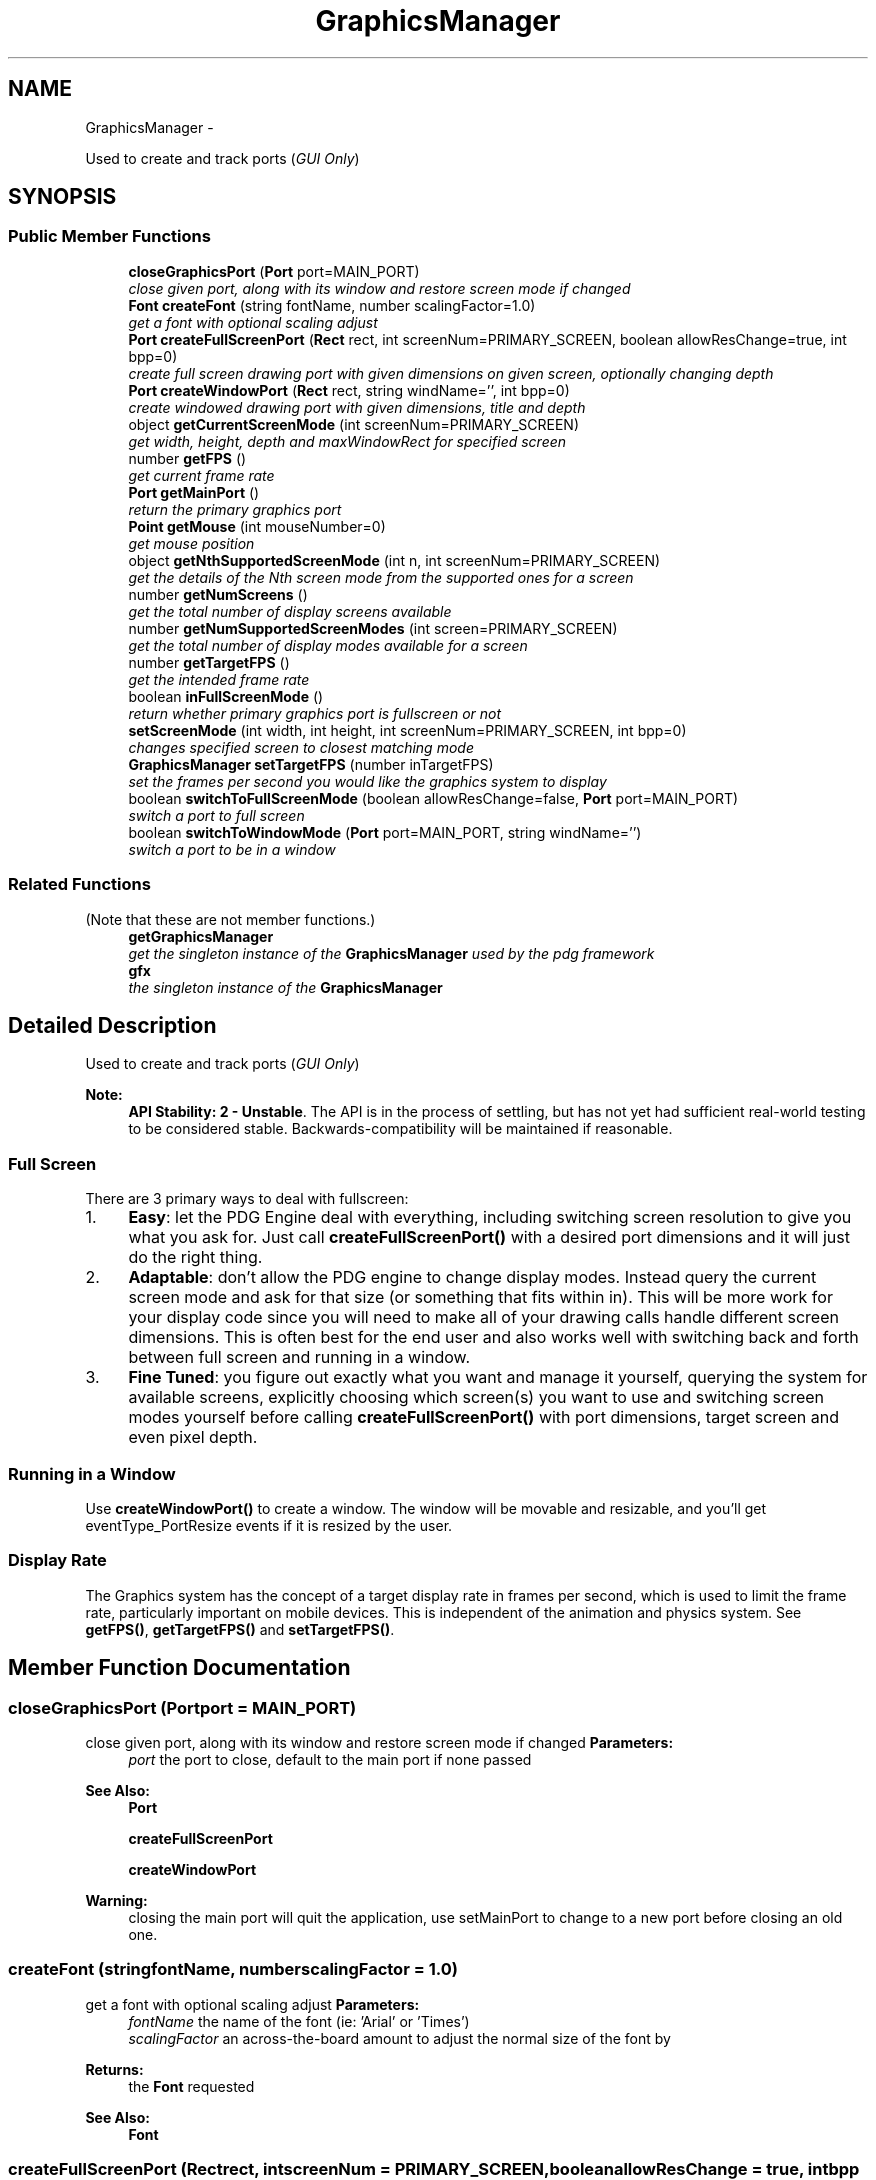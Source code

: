 .TH "GraphicsManager" 3 "Mon Oct 26 2015" "Version v0.9.5" "Pixel Dust Game Engine" \" -*- nroff -*-
.ad l
.nh
.SH NAME
GraphicsManager \- 
.PP
Used to create and track ports (\fIGUI Only\fP)  

.SH SYNOPSIS
.br
.PP
.SS "Public Member Functions"

.in +1c
.ti -1c
.RI "\fBcloseGraphicsPort\fP (\fBPort\fP port=MAIN_PORT)"
.br
.RI "\fIclose given port, along with its window and restore screen mode if changed \fP"
.ti -1c
.RI "\fBFont\fP \fBcreateFont\fP (string fontName, number scalingFactor=1\&.0)"
.br
.RI "\fIget a font with optional scaling adjust \fP"
.ti -1c
.RI "\fBPort\fP \fBcreateFullScreenPort\fP (\fBRect\fP rect, int screenNum=PRIMARY_SCREEN, boolean allowResChange=true, int bpp=0)"
.br
.RI "\fIcreate full screen drawing port with given dimensions on given screen, optionally changing depth \fP"
.ti -1c
.RI "\fBPort\fP \fBcreateWindowPort\fP (\fBRect\fP rect, string windName='', int bpp=0)"
.br
.RI "\fIcreate windowed drawing port with given dimensions, title and depth \fP"
.ti -1c
.RI "object \fBgetCurrentScreenMode\fP (int screenNum=PRIMARY_SCREEN)"
.br
.RI "\fIget width, height, depth and maxWindowRect for specified screen \fP"
.ti -1c
.RI "number \fBgetFPS\fP ()"
.br
.RI "\fIget current frame rate \fP"
.ti -1c
.RI "\fBPort\fP \fBgetMainPort\fP ()"
.br
.RI "\fIreturn the primary graphics port \fP"
.ti -1c
.RI "\fBPoint\fP \fBgetMouse\fP (int mouseNumber=0)"
.br
.RI "\fIget mouse position \fP"
.ti -1c
.RI "object \fBgetNthSupportedScreenMode\fP (int n, int screenNum=PRIMARY_SCREEN)"
.br
.RI "\fIget the details of the Nth screen mode from the supported ones for a screen \fP"
.ti -1c
.RI "number \fBgetNumScreens\fP ()"
.br
.RI "\fIget the total number of display screens available \fP"
.ti -1c
.RI "number \fBgetNumSupportedScreenModes\fP (int screen=PRIMARY_SCREEN)"
.br
.RI "\fIget the total number of display modes available for a screen \fP"
.ti -1c
.RI "number \fBgetTargetFPS\fP ()"
.br
.RI "\fIget the intended frame rate \fP"
.ti -1c
.RI "boolean \fBinFullScreenMode\fP ()"
.br
.RI "\fIreturn whether primary graphics port is fullscreen or not \fP"
.ti -1c
.RI "\fBsetScreenMode\fP (int width, int height, int screenNum=PRIMARY_SCREEN, int bpp=0)"
.br
.RI "\fIchanges specified screen to closest matching mode \fP"
.ti -1c
.RI "\fBGraphicsManager\fP \fBsetTargetFPS\fP (number inTargetFPS)"
.br
.RI "\fIset the frames per second you would like the graphics system to display \fP"
.ti -1c
.RI "boolean \fBswitchToFullScreenMode\fP (boolean allowResChange=false, \fBPort\fP port=MAIN_PORT)"
.br
.RI "\fIswitch a port to full screen \fP"
.ti -1c
.RI "boolean \fBswitchToWindowMode\fP (\fBPort\fP port=MAIN_PORT, string windName='')"
.br
.RI "\fIswitch a port to be in a window \fP"
.in -1c
.SS "Related Functions"
(Note that these are not member functions\&.) 
.in +1c
.ti -1c
.RI "\fBgetGraphicsManager\fP"
.br
.RI "\fIget the singleton instance of the \fBGraphicsManager\fP used by the pdg framework \fP"
.ti -1c
.RI "\fBgfx\fP"
.br
.RI "\fIthe singleton instance of the \fBGraphicsManager\fP \fP"
.in -1c
.SH "Detailed Description"
.PP 
Used to create and track ports (\fIGUI Only\fP) 

\fBNote:\fP
.RS 4
\fBAPI Stability: 2 - Unstable\fP\&. The API is in the process of settling, but has not yet had sufficient real-world testing to be considered stable\&. Backwards-compatibility will be maintained if reasonable\&.
.RE
.PP
.SS "Full Screen"
.PP
There are 3 primary ways to deal with fullscreen:
.PP
.IP "1." 4
\fBEasy\fP: let the PDG Engine deal with everything, including switching screen resolution to give you what you ask for\&. Just call \fBcreateFullScreenPort()\fP with a desired port dimensions and it will just do the right thing\&.
.IP "2." 4
\fBAdaptable\fP: don't allow the PDG engine to change display modes\&. Instead query the current screen mode and ask for that size (or something that fits within in)\&. This will be more work for your display code since you will need to make all of your drawing calls handle different screen dimensions\&. This is often best for the end user and also works well with switching back and forth between full screen and running in a window\&.
.IP "3." 4
\fBFine Tuned\fP: you figure out exactly what you want and manage it yourself, querying the system for available screens, explicitly choosing which screen(s) you want to use and switching screen modes yourself before calling \fBcreateFullScreenPort()\fP with port dimensions, target screen and even pixel depth\&.
.PP
.PP
.SS "Running in a Window"
.PP
Use \fBcreateWindowPort()\fP to create a window\&. The window will be movable and resizable, and you'll get eventType_PortResize events if it is resized by the user\&.
.PP
.SS "Display Rate"
.PP
The Graphics system has the concept of a target display rate in frames per second, which is used to limit the frame rate, particularly important on mobile devices\&. This is independent of the animation and physics system\&. See \fBgetFPS()\fP, \fBgetTargetFPS()\fP and \fBsetTargetFPS()\fP\&. 
.SH "Member Function Documentation"
.PP 
.SS "closeGraphicsPort (\fBPort\fPport = \fCMAIN_PORT\fP)"

.PP
close given port, along with its window and restore screen mode if changed \fBParameters:\fP
.RS 4
\fIport\fP the port to close, default to the main port if none passed
.RE
.PP
\fBSee Also:\fP
.RS 4
\fBPort\fP 
.PP
\fBcreateFullScreenPort\fP 
.PP
\fBcreateWindowPort\fP
.RE
.PP
\fBWarning:\fP
.RS 4
closing the main port will quit the application, use setMainPort to change to a new port before closing an old one\&. 
.RE
.PP

.SS "createFont (stringfontName, numberscalingFactor = \fC1\&.0\fP)"

.PP
get a font with optional scaling adjust \fBParameters:\fP
.RS 4
\fIfontName\fP the name of the font (ie: 'Arial' or 'Times') 
.br
\fIscalingFactor\fP an across-the-board amount to adjust the normal size of the font by 
.RE
.PP
\fBReturns:\fP
.RS 4
the \fBFont\fP requested
.RE
.PP
\fBSee Also:\fP
.RS 4
\fBFont\fP 
.RE
.PP

.SS "createFullScreenPort (\fBRect\fPrect, intscreenNum = \fCPRIMARY_SCREEN\fP, booleanallowResChange = \fCtrue\fP, intbpp = \fC0\fP)"

.PP
create full screen drawing port with given dimensions on given screen, optionally changing depth Unless allowResChange is passed as false, the monitor resolution will be changed to match the closest allowable screen size for the given dimension\&. If no other port is open, this becomes the main port\&.
.PP
If no is screen specified, the primary screen will be used\&. If no depth is specified, the current depth of the specified screen will be used\&.
.PP
\fBParameters:\fP
.RS 4
\fIrect\fP the dimensions of the drawing area 
.br
\fIscreenNum\fP which screen to work with (optional) 
.br
\fIallowResChange\fP pass false to prevent monitor resolution from changing (optional) 
.br
\fIbpp\fP the depth of the drawing buffer in bits per pixel (optional) 
.RE
.PP
\fBReturns:\fP
.RS 4
the newly created \fBPort\fP
.RE
.PP
\fBSee Also:\fP
.RS 4
\fBgetNumScreens\fP 
.PP
\fBcreateWindowPort\fP 
.PP
\fBcloseGraphicsPort\fP 
.PP
\fBswitchToFullScreenMode\fP 
.PP
\fBswitchToWindowMode\fP 
.RE
.PP

.SS "createWindowPort (\fBRect\fPrect, stringwindName = \fC''\fP, intbpp = \fC0\fP)"

.PP
create windowed drawing port with given dimensions, title and depth Matches the depth of the screen if depth not given\&. If no other port is open, this becomes the main port\&.
.PP
\fBParameters:\fP
.RS 4
\fIrect\fP the visible area of the window in screen coordinates 
.br
\fIwindName\fP the window title (optional) 
.br
\fIbpp\fP the depth of the drawing buffer in bits per pixel (optional) 
.RE
.PP
\fBReturns:\fP
.RS 4
the newly created \fBPort\fP
.RE
.PP
\fBSee Also:\fP
.RS 4
\fBPort\fP 
.PP
\fBcreateFullScreenPort\fP 
.RE
.PP

.SS "getCurrentScreenMode (intscreenNum = \fCPRIMARY_SCREEN\fP)"

.PP
get width, height, depth and maxWindowRect for specified screen \fBParameters:\fP
.RS 4
\fIscreenNum\fP the number of the screen, defaults to the primary screen if no screen number given
.RE
.PP
\fBReturns:\fP
.RS 4
Object with width, height, depth and maxWindowRect members
.RE
.PP
\fBSee Also:\fP
.RS 4
\fBsetScreenMode\fP 
.PP
\fBgetNumScreens\fP 
.RE
.PP

.SS "getFPS ()"

.PP
get current frame rate gets the current frame rate in frames per second that the rendering engine is producing\&. This should always be at or slightly below the target FPS\&.
.PP
\fBReturns:\fP
.RS 4
current frame rate in frames per second
.RE
.PP
\fBSee Also:\fP
.RS 4
\fBgetTargetFPS\fP 
.PP
\fBsetTargetFPS\fP 
.RE
.PP

.SS "getMainPort ()"

.PP
return the primary graphics port \fBReturns:\fP
.RS 4
the primary \fBPort\fP
.RE
.PP
\fBSee Also:\fP
.RS 4
\fBPort\fP 
.PP
\fBcreateFullScreenPort\fP 
.PP
\fBcreateWindowPort\fP 
.RE
.PP

.SS "getMouse (intmouseNumber = \fC0\fP)"

.PP
get mouse position Gets the screen location of the given mouse or finger touch\&. For touch devices the number represents the order the fingers went down rather than specific numbered devices\&.
.PP
\fBParameters:\fP
.RS 4
\fImouseNumber\fP the particular mouse; defaults to zero, the primary mouse or first touch
.RE
.PP
\fBReturns:\fP
.RS 4
the \fBPoint\fP location of the mouse or touch
.RE
.PP
\fBNote:\fP
.RS 4
this relies on events from the OS, so you must be calling \fBpdg\&.idle()\fP or be in a \fBpdg\&.run()\fP loop to get mouse data\&. 
.RE
.PP

.SS "getNthSupportedScreenMode (intn, intscreenNum = \fCPRIMARY_SCREEN\fP)"

.PP
get the details of the Nth screen mode from the supported ones for a screen \fBParameters:\fP
.RS 4
\fIn\fP the index into the list of supported screen modes, from 0 to number of support modes  1 
.br
\fIscreenNum\fP the screen you are interested in, defaults to the primary screen if not passed
.RE
.PP
\fBReturns:\fP
.RS 4
a screen mode object with width, height, depth members
.RE
.PP
\fBExample\fP 
.PP
.nf
PDG terminal v0.9.4
> pdg.gfx.getNthSupportedScreenMode(1);
{ width: 1440,
  height: 900,
  depth: 16 }
.fi
.PP
 
.SS "getNumScreens ()"

.PP
get the total number of display screens available \fBSee Also:\fP
.RS 4
\fBgetCurrentScreenMode\fP 
.PP
\fBcreateFullScreenPort\fP 
.PP
\fBsetScreenMode\fP 
.RE
.PP

.SS "getNumSupportedScreenModes (intscreen = \fCPRIMARY_SCREEN\fP)"

.PP
get the total number of display modes available for a screen \fBParameters:\fP
.RS 4
\fIscreen\fP the screen number, defaults to the primary screen if not passed
.RE
.PP
\fBReturns:\fP
.RS 4
the number of modes
.RE
.PP
\fBSee Also:\fP
.RS 4
\fBgetNthSupportedScreenMode\fP 
.PP
\fBgetCurrentScreenMode\fP 
.PP
\fBsetScreenMode\fP 
.PP
\fBgetNumScreens\fP 
.RE
.PP

.SS "getTargetFPS ()"

.PP
get the intended frame rate \fBReturns:\fP
.RS 4
the target frame rate in frames per second
.RE
.PP
\fBSee Also:\fP
.RS 4
\fBsetTargetFPS\fP 
.PP
\fBgetFPS\fP 
.RE
.PP

.SS "inFullScreenMode ()"

.PP
return whether primary graphics port is fullscreen or not \fBReturns:\fP
.RS 4
true if the main port exists and is in fullscreen mode, false otherwise
.RE
.PP
\fBSee Also:\fP
.RS 4
\fBswitchToFullScreenMode\fP 
.PP
\fBswitchToWindowMode\fP 
.PP
\fBgetMainPort\fP 
.PP
\fBsetScreenMode\fP 
.RE
.PP

.SS "setScreenMode (intwidth, intheight, intscreenNum = \fCPRIMARY_SCREEN\fP, intbpp = \fC0\fP)"

.PP
changes specified screen to closest matching mode \fBParameters:\fP
.RS 4
\fIwidth\fP the desired width in pixels 
.br
\fIheight\fP the desired height in pixels 
.br
\fIscreenNum\fP the screen to change, defaults to the primary screen if not passed 
.br
\fIbpp\fP the screen depth in bits per pixel, uses current screen depth if not passed
.RE
.PP
\fBSee Also:\fP
.RS 4
\fBgetCurrentScreenMode\fP 
.PP
\fBgetNumScreens\fP 
.RE
.PP

.SS "setTargetFPS (numberinTargetFPS)"

.PP
set the frames per second you would like the graphics system to display The graphics system will attempt to display that many frames per second on most systems\&. It will issue warnings in the logs if the frame rate falls below 80% of that rate\&.
.PP
Animations, \fBSprite\fP movement, Network and other kinds of Events work independently of the display timer, so this will not affect collision detection even at lower frame rates\&.
.PP
\fBParameters:\fP
.RS 4
\fIinTargetFPS\fP the desired frame rate in Frames Per Second
.RE
.PP
\fBSee Also:\fP
.RS 4
\fBgetTargetFPS\fP 
.PP
\fBgetFPS\fP 
.RE
.PP

.SS "switchToFullScreenMode (booleanallowResChange = \fCfalse\fP, \fBPort\fPport = \fCMAIN_PORT\fP)"

.PP
switch a port to full screen \fBParameters:\fP
.RS 4
\fIallowResChange\fP if true, the monitor resolution will be changed to match the window size; defaults to false 
.br
\fIport\fP the port to change, defaults to the main port if not passed
.RE
.PP
\fBReturns:\fP
.RS 4
true if mode switch succeeded, false if it did not 
.RE
.PP

.SS "switchToWindowMode (\fBPort\fPport = \fCMAIN_PORT\fP, stringwindName = \fC''\fP)"

.PP
switch a port to be in a window If the monitor resolution was changed to go into full screen, it will be changed back to it's original value
.PP
\fBParameters:\fP
.RS 4
\fIport\fP the port to change, defaults to the main port if not passed 
.br
\fIwindName\fP the name to give the window (optional)
.RE
.PP
\fBReturns:\fP
.RS 4
true if mode switch succeeded, false if it did not 
.RE
.PP

.SH "Friends And Related Function Documentation"
.PP 
.SS "getGraphicsManager\fC [related]\fP"

.PP
get the singleton instance of the \fBGraphicsManager\fP used by the pdg framework \fBReturns:\fP
.RS 4
\fBGraphicsManager\fP singleton object 
.RE
.PP


.SH "Author"
.PP 
Generated automatically by Doxygen for Pixel Dust Game Engine from the source code\&.
